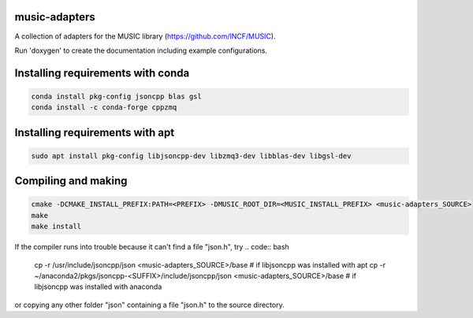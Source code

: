 music-adapters
==============

A collection of adapters for the MUSIC library (https://github.com/INCF/MUSIC).

Run 'doxygen' to create the documentation including example configurations.

Installing requirements with conda
==================================
.. code:: bash

  conda install pkg-config jsoncpp blas gsl
  conda install -c conda-forge cppzmq

Installing requirements with apt
================================
.. code:: bash

  sudo apt install pkg-config libjsoncpp-dev libzmq3-dev libblas-dev libgsl-dev

Compiling and making
====================
.. code:: bash

  cmake -DCMAKE_INSTALL_PREFIX:PATH=<PREFIX> -DMUSIC_ROOT_DIR=<MUSIC_INSTALL_PREFIX> <music-adapters_SOURCE>
  make
  make install

If the compiler runs into trouble because it can't find a file "json.h", try
.. code:: bash
  cp -r /usr/include/jsoncpp/json <music-adapters_SOURCE>/base # if libjsoncpp was installed with apt
  cp -r ~/anaconda2/pkgs/jsoncpp-<SUFFIX>/include/jsoncpp/json <music-adapters_SOURCE>/base # if libjsoncpp was installed with anaconda
 
or copying any other folder "json" containing a file "json.h" to the source directory.
